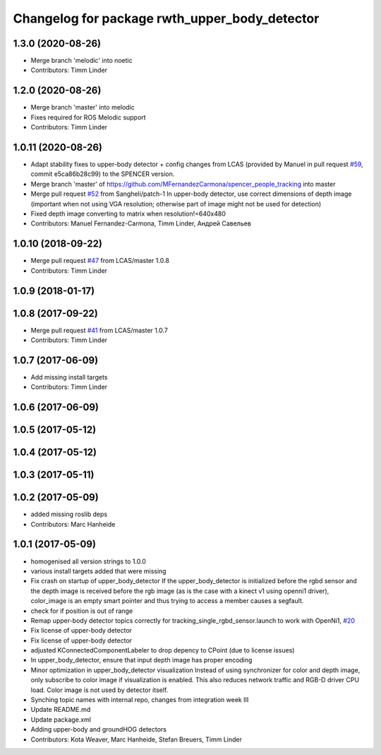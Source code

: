 ^^^^^^^^^^^^^^^^^^^^^^^^^^^^^^^^^^^^^^^^^^^^^^
Changelog for package rwth_upper_body_detector
^^^^^^^^^^^^^^^^^^^^^^^^^^^^^^^^^^^^^^^^^^^^^^

1.3.0 (2020-08-26)
------------------
* Merge branch 'melodic' into noetic
* Contributors: Timm Linder

1.2.0 (2020-08-26)
------------------
* Merge branch 'master' into melodic
* Fixes required for ROS Melodic support
* Contributors: Timm Linder

1.0.11 (2020-08-26)
-------------------
* Adapt stability fixes to upper-body detector + config changes from LCAS (provided by Manuel in pull request `#59 <https://github.com/spencer-project/spencer_people_tracking/issues/59>`_, commit e5ca86b28c99) to the SPENCER version.
* Merge branch 'master' of https://github.com/MFernandezCarmona/spencer_people_tracking into master
* Merge pull request `#52 <https://github.com/spencer-project/spencer_people_tracking/issues/52>`_ from Sangheli/patch-1
  In upper-body detector, use correct dimensions of depth image (important when not using VGA resolution; otherwise part of image might not be used for detection)
* Fixed depth image converting to matrix when resolution!=640x480
* Contributors: Manuel Fernandez-Carmona, Timm Linder, Андрей Савельев

1.0.10 (2018-09-22)
-------------------
* Merge pull request `#47 <https://github.com/LCAS/spencer_people_tracking/issues/47>`_ from LCAS/master
  1.0.8
* Contributors: Timm Linder

1.0.9 (2018-01-17)
------------------

1.0.8 (2017-09-22)
------------------
* Merge pull request `#41 <https://github.com/LCAS/spencer_people_tracking/issues/41>`_ from LCAS/master
  1.0.7
* Contributors: Timm Linder

1.0.7 (2017-06-09)
------------------
* Add missing install targets
* Contributors: Timm Linder

1.0.6 (2017-06-09)
------------------

1.0.5 (2017-05-12)
------------------

1.0.4 (2017-05-12)
------------------

1.0.3 (2017-05-11)
------------------

1.0.2 (2017-05-09)
------------------
* added missing roslib deps
* Contributors: Marc Hanheide

1.0.1 (2017-05-09)
------------------
* homogenised all version strings to 1.0.0
* various install targets added that were missing
* Fix crash on startup of upper_body_detector
  If the upper_body_detector is initialized before the rgbd sensor and the
  depth image is received before the rgb image (as is the case with a
  kinect v1 using openni1 driver), color_image is an empty smart pointer
  and thus trying to access a member causes a segfault.
* check for if position is out of range
* Remap upper-body detector topics correctly for tracking_single_rgbd_sensor.launch to work with OpenNi1, `#20 <https://github.com/LCAS/spencer_people_tracking/issues/20>`_
* Fix license of upper-body detector
* Fix license of upper-body detector
* adjusted KConnectedComponentLabeler to drop depency to CPoint (due to license issues)
* In upper_body_detector, ensure that input depth image has proper encoding
* Minor optimization in upper_body_detector visualization
  Instead of using synchronizer for color and depth image, only subscribe to color image if visualization is enabled. This also reduces network traffic and RGB-D driver CPU load. Color image is not used by detector itself.
* Synching topic names with internal repo, changes from integration week III
* Update README.md
* Update package.xml
* Adding upper-body and groundHOG detectors
* Contributors: Kota Weaver, Marc Hanheide, Stefan Breuers, Timm Linder
